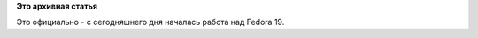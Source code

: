 .. title: Создана ветка Fedora 19 в Koji
.. slug: Создана-ветка-fedora-19-в-koji
.. date: 2012-08-10 11:22:29
.. tags:
.. category:
.. link:
.. description:
.. type: text
.. author: Peter Lemenkov

**Это архивная статья**


Это официально - с сегодняшнего дня началась работа над Fedora 19.

